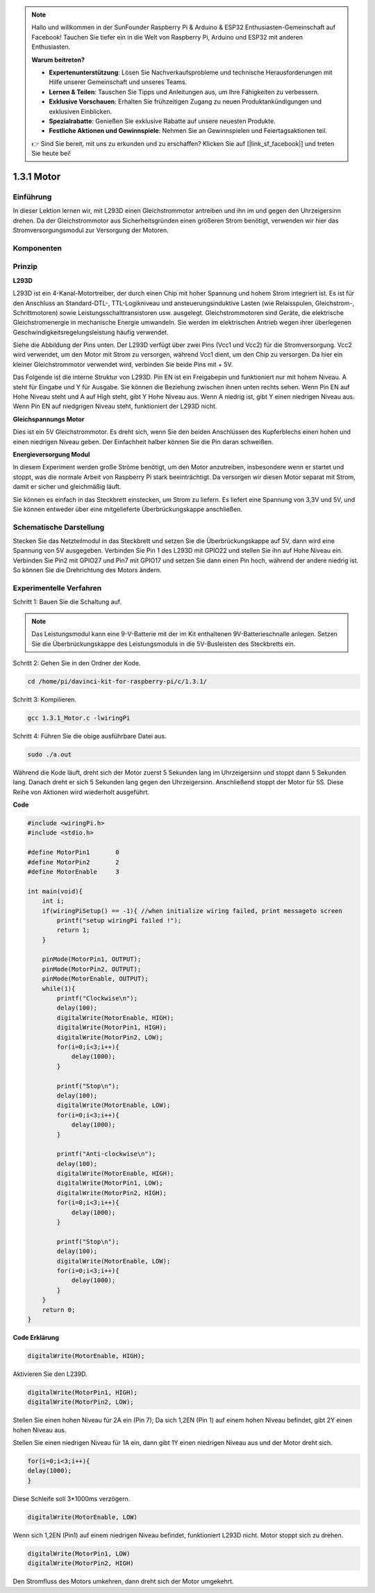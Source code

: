 .. note::

    Hallo und willkommen in der SunFounder Raspberry Pi & Arduino & ESP32 Enthusiasten-Gemeinschaft auf Facebook! Tauchen Sie tiefer ein in die Welt von Raspberry Pi, Arduino und ESP32 mit anderen Enthusiasten.

    **Warum beitreten?**

    - **Expertenunterstützung**: Lösen Sie Nachverkaufsprobleme und technische Herausforderungen mit Hilfe unserer Gemeinschaft und unseres Teams.
    - **Lernen & Teilen**: Tauschen Sie Tipps und Anleitungen aus, um Ihre Fähigkeiten zu verbessern.
    - **Exklusive Vorschauen**: Erhalten Sie frühzeitigen Zugang zu neuen Produktankündigungen und exklusiven Einblicken.
    - **Spezialrabatte**: Genießen Sie exklusive Rabatte auf unsere neuesten Produkte.
    - **Festliche Aktionen und Gewinnspiele**: Nehmen Sie an Gewinnspielen und Feiertagsaktionen teil.

    👉 Sind Sie bereit, mit uns zu erkunden und zu erschaffen? Klicken Sie auf [|link_sf_facebook|] und treten Sie heute bei!

1.3.1 Motor
=============

Einführung
-----------------

In dieser Lektion lernen wir, 
mit L293D einen Gleichstrommotor antreiben und ihn im und gegen den Uhrzeigersinn drehen. 
Da der Gleichstrommotor aus Sicherheitsgründen einen größeren Strom benötigt, 
verwenden wir hier das Stromversorgungsmodul zur Versorgung der Motoren.

Komponenten
-----------------

.. image:: ../img/list_1.3.1.png


Prinzip
---------

**L293D**

L293D ist ein 4-Kanal-Motortreiber, der durch einen Chip mit hoher Spannung und hohem Strom integriert ist. Es ist für den Anschluss an Standard-DTL-, TTL-Logikniveau und ansteuerungsinduktive Lasten (wie Relaisspulen, Gleichstrom-, Schrittmotoren) sowie Leistungsschalttransistoren usw. ausgelegt. Gleichstrommotoren sind Geräte, die elektrische Gleichstromenergie in mechanische Energie umwandeln. Sie werden im elektrischen Antrieb wegen ihrer überlegenen Geschwindigkeitsregelungsleistung häufig verwendet.

Siehe die Abbildung der Pins unten. Der L293D verfügt über zwei Pins (Vcc1 und Vcc2) für die Stromversorgung. Vcc2 wird verwendet, um den Motor mit Strom zu versorgen, während Vcc1 dient, um den Chip zu versorgen. Da hier ein kleiner Gleichstrommotor verwendet wird, verbinden Sie beide Pins mit + 5V.

.. image:: ../img/image111.png


Das Folgende ist die interne Struktur von L293D. Pin EN ist ein Freigabepin und funktioniert nur mit hohem Niveau. A steht für Eingabe und Y für Ausgabe. Sie können die Beziehung zwischen ihnen unten rechts sehen. Wenn Pin EN auf Hohe Niveau steht und A auf High steht, gibt Y Hohe Niveau aus. Wenn A niedrig ist, gibt Y einen niedrigen Niveau aus. Wenn Pin EN auf niedgrigen Niveau steht, funktioniert der L293D nicht.

.. image:: ../img/image334.png


**Gleichspannungs Motor**

.. image:: ../img/image114.jpeg


Dies ist ein 5V Gleichstrommotor. Es dreht sich, wenn Sie den beiden Anschlüssen des Kupferblechs einen hohen und einen niedrigen Niveau geben. Der Einfachheit halber können Sie die Pin daran schweißen.

.. image:: ../img/image335.png


**Energieversorgung Modul**

In diesem Experiment werden große Ströme benötigt, um den Motor anzutreiben, insbesondere wenn er startet und stoppt, was die normale Arbeit von Raspberry Pi stark beeinträchtigt. Da versorgen wir diesen Motor separat mit Strom, damit er sicher und gleichmäßig läuft.

Sie können es einfach in das Steckbrett einstecken, um Strom zu liefern. Es liefert eine Spannung von 3,3V und 5V, und Sie können entweder über eine mitgelieferte Überbrückungskappe anschließen.

.. image:: ../img/image115.png


Schematische Darstellung
----------------------------

Stecken Sie das Netzteilmodul in das Steckbrett und setzen Sie die Überbrückungskappe auf 5V, dann wird eine Spannung von 5V ausgegeben. Verbinden Sie Pin 1 des L293D mit GPIO22 und stellen Sie ihn auf Hohe Niveau ein. Verbinden Sie Pin2 mit GPIO27 und Pin7 mit GPIO17 und setzen Sie dann einen Pin hoch, während der andere niedrig ist. So können Sie die Drehrichtung des Motors ändern.

.. image:: ../img/image336.png


Experimentelle Verfahren
--------------------------

Schritt 1: Bauen Sie die Schaltung auf.

.. image:: ../img/1.3.1.png
    :width: 800



.. note::
    Das Leistungsmodul kann eine 9-V-Batterie mit der im Kit enthaltenen 9V-Batterieschnalle anlegen. 
    Setzen Sie die Überbrückungskappe des Leistungsmoduls in die 5V-Busleisten des Steckbretts ein.

.. image:: ../img/image118.jpeg


Schritt 2: Gehen Sie in den Ordner der Kode.

.. raw:: html

    <run></run>
    
.. code-block::

    cd /home/pi/davinci-kit-for-raspberry-pi/c/1.3.1/

Schritt 3: Kompilieren.

.. raw:: html

   <run></run>

.. code-block::

    gcc 1.3.1_Motor.c -lwiringPi

Schritt 4: Führen Sie die obige ausführbare Datei aus.

.. raw:: html

   <run></run>

.. code-block::

    sudo ./a.out

Während die Kode läuft, dreht sich der Motor zuerst 5 Sekunden lang im Uhrzeigersinn und stoppt dann 5 Sekunden lang. Danach dreht er sich 5 Sekunden lang gegen den Uhrzeigersinn. Anschließend stoppt der Motor für 5S. Diese Reihe von Aktionen wird wiederholt ausgeführt.

**Code**

.. code-block:: c

    #include <wiringPi.h>
    #include <stdio.h>

    #define MotorPin1       0
    #define MotorPin2       2
    #define MotorEnable     3

    int main(void){
        int i;
        if(wiringPiSetup() == -1){ //when initialize wiring failed, print messageto screen
            printf("setup wiringPi failed !");
            return 1;
        }
        
        pinMode(MotorPin1, OUTPUT);
        pinMode(MotorPin2, OUTPUT);
        pinMode(MotorEnable, OUTPUT);
        while(1){
            printf("Clockwise\n");
            delay(100);
            digitalWrite(MotorEnable, HIGH);
            digitalWrite(MotorPin1, HIGH);
            digitalWrite(MotorPin2, LOW);
            for(i=0;i<3;i++){
                delay(1000);
            }

            printf("Stop\n");
            delay(100);
            digitalWrite(MotorEnable, LOW);
            for(i=0;i<3;i++){
                delay(1000);
            }

            printf("Anti-clockwise\n");
            delay(100);
            digitalWrite(MotorEnable, HIGH);
            digitalWrite(MotorPin1, LOW);
            digitalWrite(MotorPin2, HIGH);
            for(i=0;i<3;i++){
                delay(1000);
            }

            printf("Stop\n");
            delay(100);
            digitalWrite(MotorEnable, LOW);
            for(i=0;i<3;i++){
                delay(1000);
            }
        }
        return 0;
    }

**Code Erklärung**

.. code-block:: c

    digitalWrite(MotorEnable, HIGH);

Aktivieren Sie den L239D.

.. code-block:: c

    digitalWrite(MotorPin1, HIGH);
    digitalWrite(MotorPin2, LOW);

Stellen Sie einen hohen Niveau für 2A ein (Pin 7); Da sich 1,2EN (Pin 1) auf einem hohen Niveau befindet, gibt 2Y einen hohen Niveau aus.

Stellen Sie einen niedrigen Niveau für 1A ein, dann gibt 1Y einen niedrigen Niveau aus und der Motor dreht sich.

.. code-block:: c

    for(i=0;i<3;i++){
    delay(1000);
    }

Diese Schleife soll 3*1000ms verzögern.

.. code-block:: c

    digitalWrite(MotorEnable, LOW)

Wenn sich 1,2EN (Pin1) auf einem niedrigen Niveau befindet, funktioniert L293D nicht. Motor stoppt sich zu drehen.

.. code-block:: c

    digitalWrite(MotorPin1, LOW)
    digitalWrite(MotorPin2, HIGH)

Den Stromfluss des Motors umkehren, dann dreht sich der Motor umgekehrt.
